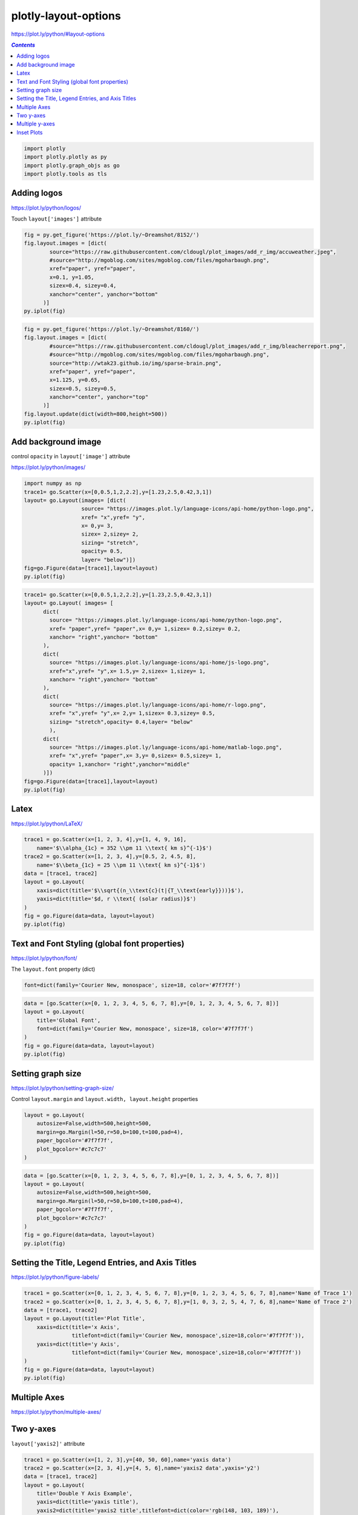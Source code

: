 #####################
plotly-layout-options
#####################

https://plot.ly/python/#layout-options

.. contents:: `Contents`
   :depth: 2
   :local:


.. code:: python

    import plotly
    import plotly.plotly as py
    import plotly.graph_objs as go
    import plotly.tools as tls

Adding logos
============

https://plot.ly/python/logos/

Touch ``layout['images']`` attribute

.. code:: python

    fig = py.get_figure('https://plot.ly/~Dreamshot/8152/')
    fig.layout.images = [dict(
            source="https://raw.githubusercontent.com/cldougl/plot_images/add_r_img/accuweather.jpeg",
            #source="http://mgoblog.com/sites/mgoblog.com/files/mgoharbaugh.png",
            xref="paper", yref="paper",
            x=0.1, y=1.05,
            sizex=0.4, sizey=0.4,
            xanchor="center", yanchor="bottom"
          )]
    py.iplot(fig)




.. raw:: html

    <iframe id="igraph" scrolling="no" style="border:none;" seamless="seamless" src="https://plot.ly/~takanori/910.embed?share_key=djYaKTDcNcsBkD4w5eavru" height="600px" width="800px"></iframe>



.. code:: python

    fig = py.get_figure('https://plot.ly/~Dreamshot/8160/')
    fig.layout.images = [dict(
            #source="https://raw.githubusercontent.com/cldougl/plot_images/add_r_img/bleacherreport.png",
            #source="http://mgoblog.com/sites/mgoblog.com/files/mgoharbaugh.png",
            source="http://wtak23.github.io/img/sparse-brain.png",
            xref="paper", yref="paper",
            x=1.125, y=0.65,
            sizex=0.5, sizey=0.5,
            xanchor="center", yanchor="top"
          )]
    fig.layout.update(dict(width=800,height=500))
    py.iplot(fig)





.. raw:: html

    <iframe id="igraph" scrolling="no" style="border:none;" seamless="seamless" src="https://plot.ly/~takanori/946.embed?share_key=8VVelHTv2ZwHyK2HtOTJoP" height="500px" width="800px"></iframe>



Add background image
====================

control ``opacity`` in ``layout['image']`` attribute

https://plot.ly/python/images/

.. code:: python

    import numpy as np
    trace1= go.Scatter(x=[0,0.5,1,2,2.2],y=[1.23,2.5,0.42,3,1])
    layout= go.Layout(images= [dict(
                      source= "https://images.plot.ly/language-icons/api-home/python-logo.png",
                      xref= "x",yref= "y",
                      x= 0,y= 3,
                      sizex= 2,sizey= 2,
                      sizing= "stretch",
                      opacity= 0.5,
                      layer= "below")])
    fig=go.Figure(data=[trace1],layout=layout)
    py.iplot(fig)




.. raw:: html

    <iframe id="igraph" scrolling="no" style="border:none;" seamless="seamless" src="https://plot.ly/~takanori/950.embed?share_key=c9kEcP0AaqPFlyndTxts96" height="525px" width="100%"></iframe>



.. code:: python

    trace1= go.Scatter(x=[0,0.5,1,2,2.2],y=[1.23,2.5,0.42,3,1])
    layout= go.Layout( images= [
          dict(
            source= "https://images.plot.ly/language-icons/api-home/python-logo.png",
            xref= "paper",yref= "paper",x= 0,y= 1,sizex= 0.2,sizey= 0.2,
            xanchor= "right",yanchor= "bottom"
          ),
          dict(
            source= "https://images.plot.ly/language-icons/api-home/js-logo.png",
            xref="x",yref= "y",x= 1.5,y= 2,sizex= 1,sizey= 1,
            xanchor= "right",yanchor= "bottom"
          ),
          dict(
            source= "https://images.plot.ly/language-icons/api-home/r-logo.png",
            xref= "x",yref= "y",x= 2,y= 1,sizex= 0.3,sizey= 0.5,
            sizing= "stretch",opacity= 0.4,layer= "below"
            ),
          dict(
            source= "https://images.plot.ly/language-icons/api-home/matlab-logo.png",
            xref= "x",yref= "paper",x= 3,y= 0,sizex= 0.5,sizey= 1,
            opacity= 1,xanchor= "right",yanchor="middle"
          )])
    fig=go.Figure(data=[trace1],layout=layout)
    py.iplot(fig)




.. raw:: html

    <iframe id="igraph" scrolling="no" style="border:none;" seamless="seamless" src="https://plot.ly/~takanori/952.embed?share_key=LlL82je4SAenm8iuh4EIbO" height="525px" width="100%"></iframe>



Latex
=====

https://plot.ly/python/LaTeX/

.. code:: python

    trace1 = go.Scatter(x=[1, 2, 3, 4],y=[1, 4, 9, 16],
        name='$\\alpha_{1c} = 352 \\pm 11 \\text{ km s}^{-1}$')
    trace2 = go.Scatter(x=[1, 2, 3, 4],y=[0.5, 2, 4.5, 8],
        name='$\\beta_{1c} = 25 \\pm 11 \\text{ km s}^{-1}$')
    data = [trace1, trace2]
    layout = go.Layout(
        xaxis=dict(title='$\\sqrt{(n_\\text{c}(t|{T_\\text{early}}))}$'),
        yaxis=dict(title='$d, r \\text{ (solar radius)}$')
    )
    fig = go.Figure(data=data, layout=layout)
    py.iplot(fig)




.. raw:: html

    <iframe id="igraph" scrolling="no" style="border:none;" seamless="seamless" src="https://plot.ly/~takanori/972.embed?share_key=lsP3HFHQxOQurKfTrgBZj5" height="525px" width="100%"></iframe>



Text and Font Styling (global font properties)
==============================================

https://plot.ly/python/font/

The ``layout.font`` property (dict)

.. code:: python

    font=dict(family='Courier New, monospace', size=18, color='#7f7f7f')

.. code:: python

    data = [go.Scatter(x=[0, 1, 2, 3, 4, 5, 6, 7, 8],y=[0, 1, 2, 3, 4, 5, 6, 7, 8])]
    layout = go.Layout(
        title='Global Font',
        font=dict(family='Courier New, monospace', size=18, color='#7f7f7f')
    )
    fig = go.Figure(data=data, layout=layout)
    py.iplot(fig)




.. raw:: html

    <iframe id="igraph" scrolling="no" style="border:none;" seamless="seamless" src="https://plot.ly/~takanori/974.embed?share_key=TiQIzSFQPkhNWrX6alsj3G" height="525px" width="100%"></iframe>



Setting graph size
==================

https://plot.ly/python/setting-graph-size/

Control ``layout.margin`` and ``layout.width, layout.height`` properties

.. code:: python

    layout = go.Layout(
        autosize=False,width=500,height=500,
        margin=go.Margin(l=50,r=50,b=100,t=100,pad=4),
        paper_bgcolor='#7f7f7f',
        plot_bgcolor='#c7c7c7'
    )

.. code:: python

    data = [go.Scatter(x=[0, 1, 2, 3, 4, 5, 6, 7, 8],y=[0, 1, 2, 3, 4, 5, 6, 7, 8])]
    layout = go.Layout(
        autosize=False,width=500,height=500,
        margin=go.Margin(l=50,r=50,b=100,t=100,pad=4),
        paper_bgcolor='#7f7f7f',
        plot_bgcolor='#c7c7c7'
    )
    fig = go.Figure(data=data, layout=layout)
    py.iplot(fig)




.. raw:: html

    <iframe id="igraph" scrolling="no" style="border:none;" seamless="seamless" src="https://plot.ly/~takanori/976.embed?share_key=aP20FcrJENYYesbGEYto1s" height="500px" width="500px"></iframe>



Setting the Title, Legend Entries, and Axis Titles
==================================================

https://plot.ly/python/figure-labels/

.. code:: python

    trace1 = go.Scatter(x=[0, 1, 2, 3, 4, 5, 6, 7, 8],y=[0, 1, 2, 3, 4, 5, 6, 7, 8],name='Name of Trace 1')
    trace2 = go.Scatter(x=[0, 1, 2, 3, 4, 5, 6, 7, 8],y=[1, 0, 3, 2, 5, 4, 7, 6, 8],name='Name of Trace 2')
    data = [trace1, trace2]
    layout = go.Layout(title='Plot Title',
        xaxis=dict(title='x Axis',
                   titlefont=dict(family='Courier New, monospace',size=18,color='#7f7f7f')),
        yaxis=dict(title='y Axis',
                   titlefont=dict(family='Courier New, monospace',size=18,color='#7f7f7f'))
    )
    fig = go.Figure(data=data, layout=layout)
    py.iplot(fig)




.. raw:: html

    <iframe id="igraph" scrolling="no" style="border:none;" seamless="seamless" src="https://plot.ly/~takanori/978.embed?share_key=khgSS9Ur4OLvaGkoFNV1Zm" height="525px" width="100%"></iframe>



Multiple Axes
=============

https://plot.ly/python/multiple-axes/

Two y-axes
==========

``layout['yaxis2]'`` attribute

.. code:: python

    trace1 = go.Scatter(x=[1, 2, 3],y=[40, 50, 60],name='yaxis data')
    trace2 = go.Scatter(x=[2, 3, 4],y=[4, 5, 6],name='yaxis2 data',yaxis='y2')
    data = [trace1, trace2]
    layout = go.Layout(
        title='Double Y Axis Example',
        yaxis=dict(title='yaxis title'),
        yaxis2=dict(title='yaxis2 title',titlefont=dict(color='rgb(148, 103, 189)'),
                    tickfont=dict(color='rgb(148, 103, 189)'),overlaying='y',side='right')
    )
    fig = go.Figure(data=data, layout=layout)
    py.iplot(fig)




.. raw:: html

    <iframe id="igraph" scrolling="no" style="border:none;" seamless="seamless" src="https://plot.ly/~takanori/980.embed?share_key=suOZ9P6mANTYnDibxVq4vR" height="525px" width="100%"></iframe>



Multiple y-axes
===============

Keep adding more and more ``layout['yaxis_i]'`` attribute

.. code:: python

    trace1 = go.Scatter(x=[1, 2, 3],y=[4, 5, 6],name='yaxis1 data')
    trace2 = go.Scatter(x=[2, 3, 4],y=[40, 50, 60],name='yaxis2 data',yaxis='y2')
    trace3 = go.Scatter(x=[4, 5, 6],y=[40000, 50000, 60000],name='yaxis3 data',yaxis='y3')
    trace4 = go.Scatter(x=[5, 6, 7],y=[400000, 500000, 600000],name='yaxis4 data',yaxis='y4')
    data = [trace1, trace2, trace3, trace4]
    
    layout = go.Layout(
        title='multiple y-axes example',width=800,
        xaxis=dict(domain=[0.3, 0.7]),
        yaxis=dict(title='yaxis title',titlefont=dict(color='#1f77b4'),
                   tickfont=dict(color='#1f77b4')),
        yaxis2=dict(title='yaxis2 title',titlefont=dict(color='#ff7f0e'),
            tickfont=dict(color='#ff7f0e'),anchor='free',overlaying='y',
            side='left',position=0.15),
        yaxis3=dict(title='yaxis4 title',titlefont=dict(color='#d62728'),
            tickfont=dict(color='#d62728'),anchor='x',
            overlaying='y',side='right'),
        yaxis4=dict(title='yaxis5 title',titlefont=dict(color='#9467bd'),
            tickfont=dict(color='#9467bd'),anchor='free',
            overlaying='y',side='right',position=0.85
        )
    )
    fig = go.Figure(data=data, layout=layout)
    py.iplot(fig)




.. raw:: html

    <iframe id="igraph" scrolling="no" style="border:none;" seamless="seamless" src="https://plot.ly/~takanori/982.embed?share_key=Hlux45Sr0HwFUsfJw8Q4NK" height="525px" width="800px"></iframe>



Inset Plots
===========

https://plot.ly/python/insets/

.. code:: python

    trace1 = go.Scatter(x=[1, 2, 3],y=[4, 3, 2])
    trace2 = go.Scatter(x=[20, 30, 40],y=[30, 40, 50],xaxis='x2',yaxis='y2')
    data = [trace1, trace2]
    
    layout = go.Layout(xaxis2=dict(domain=[0.6, 0.95],anchor='y2'),
                       yaxis2=dict(domain=[0.6, 0.95],anchor='x2'))
    fig = go.Figure(data=data, layout=layout)
    py.iplot(fig)




.. raw:: html

    <iframe id="igraph" scrolling="no" style="border:none;" seamless="seamless" src="https://plot.ly/~takanori/984.embed?share_key=pn2vgdNRZ9n6hUEB8x0bKf" height="525px" width="100%"></iframe>



